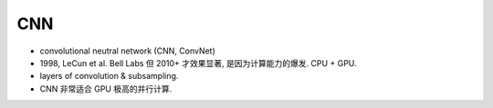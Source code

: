 CNN
===
- convolutional neutral network (CNN, ConvNet)

- 1998, LeCun et al. Bell Labs
  但 2010+ 才效果显著, 是因为计算能力的爆发. CPU + GPU.

- layers of convolution & subsampling.

- CNN 非常适合 GPU 极高的并行计算.
